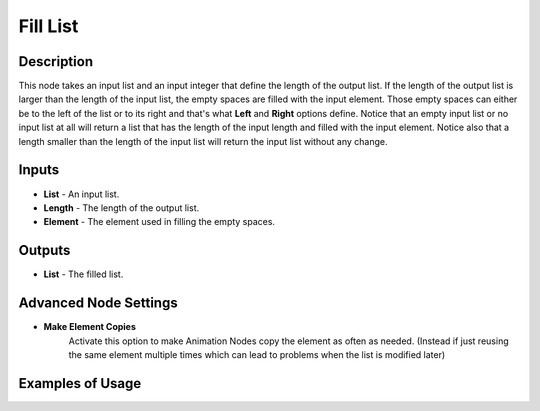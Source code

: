 Fill List
=========

Description
-----------
This node takes an input list and an input integer that define the length of the
output list. If the length of the output list is larger than the length of the
input list, the empty spaces are filled with the input element. Those empty spaces
can either be to the left of the list or to its right and that's what **Left**
and **Right** options define. Notice that an empty input list or no input list
at all will return a list that has the length of the input length and filled with
the input element. Notice also that a length smaller than the length of the input
list will return the input list without any change.

.. image:: images/fill_list_node.png
   :width: 160pt

Inputs
------

- **List** - An input list.
- **Length** - The length of the output list.
- **Element** - The element used in filling the empty spaces.

Outputs
-------

- **List** - The filled list.

Advanced Node Settings
----------------------

- **Make Element Copies**
    Activate this option to make Animation Nodes copy the element as often as needed.
    (Instead if just reusing the same element multiple times which can lead to problems
    when the list is modified later)

Examples of Usage
-----------------

.. image:: gifs/fill_list_node_example.gif

